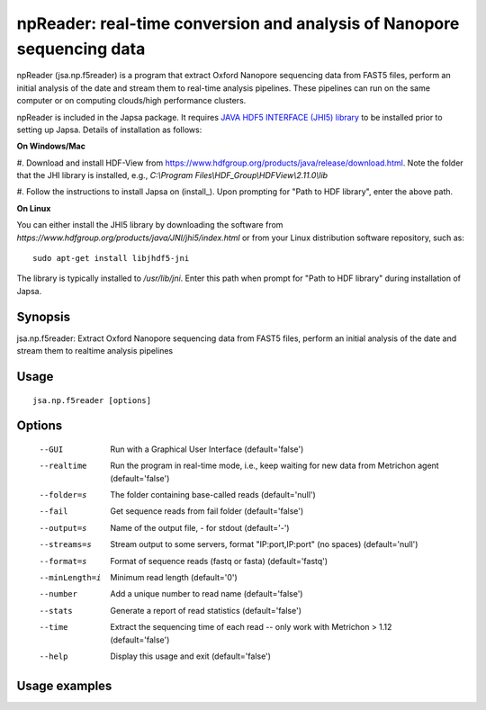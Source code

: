 -----------------------------------------------------------------------
npReader: real-time conversion and analysis of Nanopore sequencing data
-----------------------------------------------------------------------

npReader (jsa.np.f5reader) is a program that extract Oxford Nanopore sequencing
data from FAST5 files, perform an initial analysis of the date and stream them
to real-time analysis pipelines. These pipelines can run on the same computer
or on computing clouds/high performance clusters.

npReader is included in the Japsa package. It requires
`JAVA HDF5 INTERFACE (JHI5) library <https://www.hdfgroup.org/products/java/JNI/jhi5/index.html>`_
to be installed prior to setting up Japsa. Details of installation as follows:

**On Windows/Mac**

#. Download and install HDF-View from https://www.hdfgroup.org/products/java/release/download.html.
Note the folder that the JHI library is installed, e.g.,
*C:\\Program Files\\HDF_Group\\HDFView\\2.11.0\\lib*

#. Follow the instructions to install Japsa on (install_). Upon prompting for
"Path to HDF library", enter the above path.

**On Linux**

You can either install the JHI5 library by downloading the software from
*https://www.hdfgroup.org/products/java/JNI/jhi5/index.html* or from your
Linux distribution software repository, such as::
   
   sudo apt-get install libjhdf5-jni
   
The library is typically installed to */usr/lib/jni*. Enter this path when
prompt for "Path to HDF library" during installation of Japsa.

Synopsis
********
jsa.np.f5reader: Extract Oxford Nanopore sequencing data from FAST5 files,
perform an initial analysis of the date and stream them to realtime analysis
pipelines

Usage
*****
::

   jsa.np.f5reader [options]

Options
*******
  --GUI           Run with a Graphical User Interface
                  (default='false')
  --realtime      Run the program in real-time mode, i.e., keep waiting for new data from Metrichon agent
                  (default='false')
  --folder=s      The folder containing base-called reads
                  (default='null')
  --fail          Get sequence reads from fail folder
                  (default='false')
  --output=s      Name of the output file, - for stdout
                  (default='-')
  --streams=s     Stream output to some servers, format "IP:port,IP:port" (no spaces)
                  (default='null')
  --format=s      Format of sequence reads (fastq or fasta)
                  (default='fastq')
  --minLength=i   Minimum read length
                  (default='0')
  --number        Add a unique number to read name
                  (default='false')
  --stats         Generate a report of read statistics
                  (default='false')
  --time          Extract the sequencing time of each read -- only work with Metrichon > 1.12
                  (default='false')
  --help          Display this usage and exit
                  (default='false')


Usage examples
**************




